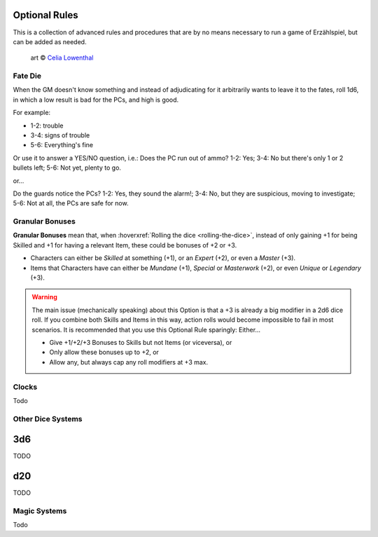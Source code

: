 Optional Rules
==============

This is a collection of advanced rules and procedures that are by no means necessary to run a game of Erzählspiel, but can be added as needed.

.. figure:: ../_static/images/rpg-image-5.jpg

   art © `Celia Lowenthal <https://www.celialowenthal.com/>`_

Fate Die 
--------

When the GM doesn't know something and instead of adjudicating for it arbitrarily wants to leave it to the fates, roll 1d6, in which a low result is bad for the PCs, and high is good.

For example:

- 1-2: trouble
- 3-4: signs of trouble
- 5-6: Everything's fine

Or use it to answer a YES/NO question, i.e.: Does the PC run out of ammo? 1-2: Yes; 3-4: No but there's only 1 or 2 bullets left; 5-6: Not yet, plenty to go.

or...

Do the guards notice the PCs? 1-2: Yes, they sound the alarm!; 3-4: No, but they are suspicious, moving to investigate; 5-6: Not at all, the PCs are safe for now.

Granular Bonuses
----------------

**Granular Bonuses** mean that, when :hoverxref:`Rolling the dice <rolling-the-dice>`, instead of only gaining +1 for being Skilled and +1 for having a relevant Item, these could be bonuses of +2 or +3.

- Characters can either be *Skilled* at something (+1), or an *Expert* (+2), or even a *Master* (+3).
- Items that Characters have can either be *Mundane* (+1), *Special* or *Masterwork* (+2), or even *Unique* or *Legendary* (+3).

.. warning::

   The main issue (mechanically speaking) about this Option is that a +3 is already a big modifier in a 2d6 dice roll. If you combine both Skills and Items in this way, action rolls would become impossible to fail in most scenarios. It is recommended that you use this Optional Rule sparingly: Either...
   
   - Give +1/+2/+3 Bonuses to Skills but not Items (or viceversa), or 
   - Only allow these bonuses up to +2, or 
   - Allow any, but always cap any roll modifiers at +3 max.

Clocks
------

Todo

Other Dice Systems
------------------

3d6
===

TODO

d20
===

TODO

Magic Systems
-------------

Todo
